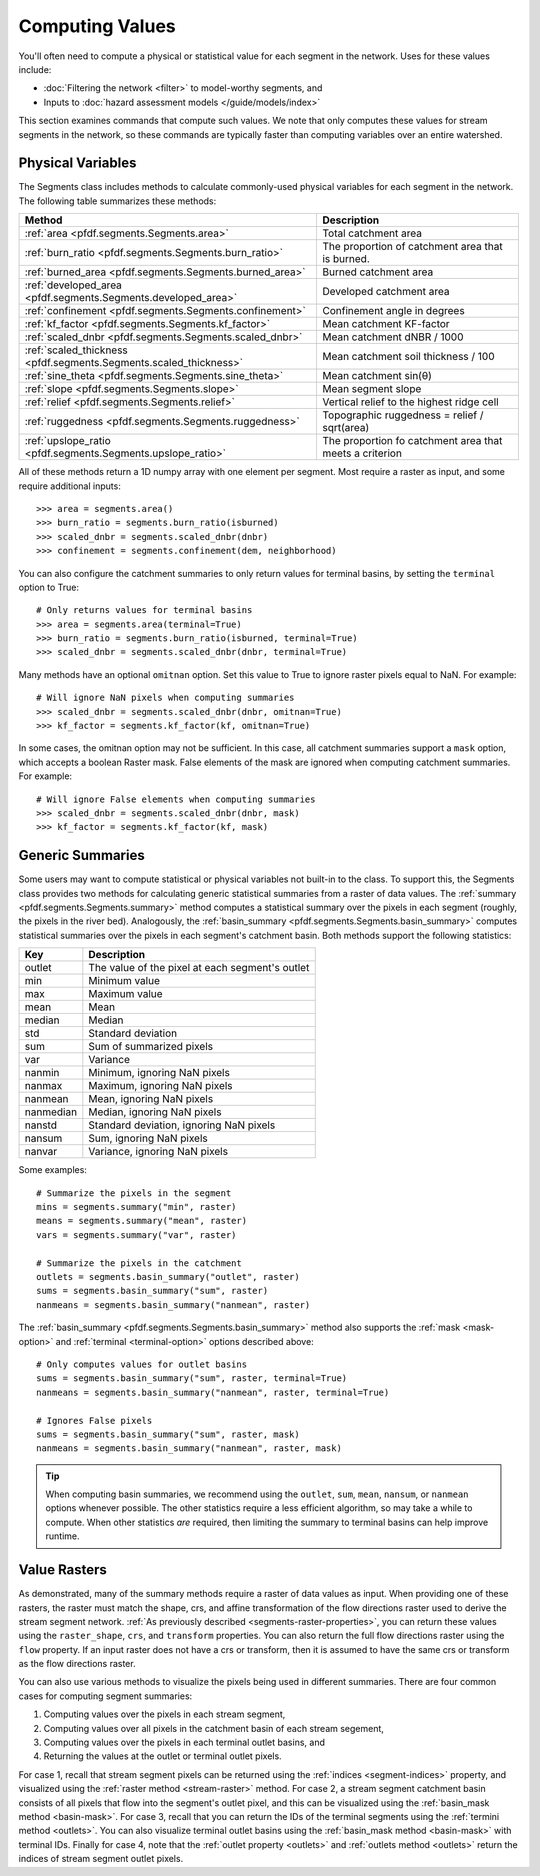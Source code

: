 Computing Values
================

You'll often need to compute a physical or statistical value for each segment in the network. Uses for these values include: 

* :doc:`Filtering the network <filter>` to model-worthy segments, and
* Inputs to :doc:`hazard assessment models </guide/models/index>`

This section examines commands that compute such values. We note that only computes these values for stream segments in the network, so these commands are typically faster than computing variables over an entire watershed.

.. _earth-system-variables:

Physical Variables
------------------
The Segments class includes methods to calculate commonly-used physical variables for each segment in the network. The following table summarizes these methods:

.. list-table::
    :header-rows: 1

    * - Method
      - Description
    * - :ref:`area <pfdf.segments.Segments.area>`
      - Total catchment area
    * - :ref:`burn_ratio <pfdf.segments.Segments.burn_ratio>`
      - The proportion of catchment area that is burned.   
    * - :ref:`burned_area <pfdf.segments.Segments.burned_area>`
      - Burned catchment area
    * - :ref:`developed_area <pfdf.segments.Segments.developed_area>`
      - Developed catchment area
    * - :ref:`confinement <pfdf.segments.Segments.confinement>`
      - Confinement angle in degrees
    * - :ref:`kf_factor <pfdf.segments.Segments.kf_factor>`
      - Mean catchment KF-factor
    * - :ref:`scaled_dnbr <pfdf.segments.Segments.scaled_dnbr>`
      - Mean catchment dNBR / 1000
    * - :ref:`scaled_thickness <pfdf.segments.Segments.scaled_thickness>`
      - Mean catchment soil thickness / 100
    * - :ref:`sine_theta <pfdf.segments.Segments.sine_theta>`
      - Mean catchment sin(θ)
    * - :ref:`slope <pfdf.segments.Segments.slope>`
      - Mean segment slope
    * - :ref:`relief <pfdf.segments.Segments.relief>`
      - Vertical relief to the highest ridge cell
    * - :ref:`ruggedness <pfdf.segments.Segments.ruggedness>`
      - Topographic ruggedness = relief / sqrt(area)
    * - :ref:`upslope_ratio <pfdf.segments.Segments.upslope_ratio>`
      - The proportion fo catchment area that meets a criterion

All of these methods return a 1D numpy array with one element per segment. Most require a raster as input, and some require additional inputs::

    >>> area = segments.area()
    >>> burn_ratio = segments.burn_ratio(isburned)
    >>> scaled_dnbr = segments.scaled_dnbr(dnbr)
    >>> confinement = segments.confinement(dem, neighborhood)

.. _terminal-option:

You can also configure the catchment summaries to only return values for terminal basins, by setting the ``terminal`` option to True::

    # Only returns values for terminal basins
    >>> area = segments.area(terminal=True)
    >>> burn_ratio = segments.burn_ratio(isburned, terminal=True)
    >>> scaled_dnbr = segments.scaled_dnbr(dnbr, terminal=True)

Many methods have an optional ``omitnan`` option. Set this value to True to ignore raster pixels equal to NaN. For example::

    # Will ignore NaN pixels when computing summaries
    >>> scaled_dnbr = segments.scaled_dnbr(dnbr, omitnan=True)
    >>> kf_factor = segments.kf_factor(kf, omitnan=True)

.. _mask-option:

In some cases, the omitnan option may not be sufficient. In this case, all catchment summaries support a ``mask`` option, which accepts a boolean Raster mask. False elements of the mask are ignored when computing catchment summaries. For example::
    
    # Will ignore False elements when computing summaries
    >>> scaled_dnbr = segments.scaled_dnbr(dnbr, mask)
    >>> kf_factor = segments.kf_factor(kf, mask)


Generic Summaries
-----------------

Some users may want to compute statistical or physical variables not built-in to the class. To support this, the Segments class provides two methods for calculating generic statistical summaries from a raster of data values. The :ref:`summary <pfdf.segments.Segments.summary>` method computes a statistical summary over the pixels in each segment (roughly, the pixels in the river bed). Analogously, the :ref:`basin_summary <pfdf.segments.Segments.basin_summary>` computes statistical summaries over the pixels in each segment's catchment basin. Both methods support the following statistics:

.. list-table::
    :header-rows: 1

    * - Key
      - Description
    * - outlet
      - The value of the pixel at each segment's outlet
    * - min
      - Minimum value
    * - max
      - Maximum value
    * - mean
      - Mean
    * - median
      - Median
    * - std
      - Standard deviation
    * - sum
      - Sum of summarized pixels
    * - var
      - Variance
    * - nanmin
      - Minimum, ignoring NaN pixels
    * - nanmax
      - Maximum, ignoring NaN pixels
    * - nanmean
      - Mean, ignoring NaN pixels
    * - nanmedian
      - Median, ignoring NaN pixels
    * - nanstd
      - Standard deviation, ignoring NaN pixels
    * - nansum
      - Sum, ignoring NaN pixels
    * - nanvar
      - Variance, ignoring NaN pixels


Some examples::

    # Summarize the pixels in the segment
    mins = segments.summary("min", raster)
    means = segments.summary("mean", raster)
    vars = segments.summary("var", raster)

    # Summarize the pixels in the catchment
    outlets = segments.basin_summary("outlet", raster)
    sums = segments.basin_summary("sum", raster)
    nanmeans = segments.basin_summary("nanmean", raster)

The :ref:`basin_summary <pfdf.segments.Segments.basin_summary>` method also supports the :ref:`mask <mask-option>` and :ref:`terminal <terminal-option>` options described above::

    # Only computes values for outlet basins
    sums = segments.basin_summary("sum", raster, terminal=True)
    nanmeans = segments.basin_summary("nanmean", raster, terminal=True)

    # Ignores False pixels
    sums = segments.basin_summary("sum", raster, mask)
    nanmeans = segments.basin_summary("nanmean", raster, mask)


.. tip::

    When computing basin summaries, we recommend using the ``outlet``, ``sum``, ``mean``, ``nansum``, or ``nanmean`` options whenever possible. The other statistics require a less efficient algorithm, so may take a while to compute. When other statistics *are* required, then limiting the summary to terminal basins can help improve runtime.


Value Rasters
-------------

As demonstrated, many of the summary methods require a raster of data values as input. When providing one of these rasters, the raster must match the shape, crs, and affine transformation of the flow directions raster used to derive the stream segment network. :ref:`As previously described <segments-raster-properties>`, you can return these values using the ``raster_shape``, ``crs``, and ``transform`` properties. You can also return the full flow directions raster using the ``flow`` property. If an input raster does not have a crs or transform, then it is assumed to have the same crs or transform as the flow directions raster.

You can also use various methods to visualize the pixels being used in different summaries. There are four common cases for computing segment summaries:

1. Computing values over the pixels in each stream segment, 
2. Computing values over all pixels in the catchment basin of each stream segement, 
3. Computing values over the pixels in each terminal outlet basins, and 
4. Returning the values at the outlet or terminal outlet pixels.

For case 1, recall that stream segment pixels can be returned using the :ref:`indices <segment-indices>` property, and visualized using the :ref:`raster method <stream-raster>` method. For case 2, a stream segment catchment basin consists of all pixels that flow into the segment's outlet pixel, and this can be visualized using the :ref:`basin_mask method <basin-mask>`. For case 3, recall that you can return the IDs of the terminal segments using the :ref:`termini method <outlets>`. You can also visualize terminal outlet basins using the :ref:`basin_mask method <basin-mask>` with terminal IDs. Finally for case 4, note that the :ref:`outlet property <outlets>` and :ref:`outlets method <outlets>` return the indices of stream segment outlet pixels.




